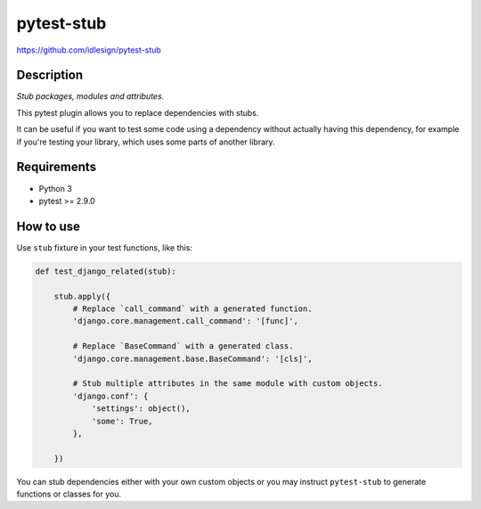 pytest-stub
===========
https://github.com/idlesign/pytest-stub

|release| |lic| |ci| |coverage| |health|

.. |release| image:: https://img.shields.io/pypi/v/pytest-stub.svg
    :target: https://pypi.python.org/pypi/pytest-stub

.. |lic| image:: https://img.shields.io/pypi/l/pytest-stub.svg
    :target: https://pypi.python.org/pypi/pytest-stub

.. |ci| image:: https://img.shields.io/travis/idlesign/pytest-stub/master.svg
    :target: https://travis-ci.org/idlesign/pytest-stub

.. |coverage| image:: https://img.shields.io/coveralls/idlesign/pytest-stub/master.svg
    :target: https://coveralls.io/r/idlesign/pytest-stub

.. |health| image:: https://landscape.io/github/idlesign/pytest-stub/master/landscape.svg?style=flat
    :target: https://landscape.io/github/idlesign/pytest-stub/master



Description
-----------

*Stub packages, modules and attributes.*

This pytest plugin allows you to replace dependencies with stubs.

It can be useful if you want to test some code using a dependency without actually having this dependency,
for example if you're testing your library, which uses some parts of another library.


Requirements
------------

* Python 3
* pytest >= 2.9.0


How to use
----------

Use ``stub`` fixture in your test functions, like this:

.. code-block:: python

    def test_django_related(stub):

        stub.apply({
            # Replace `call_command` with a generated function.
            'django.core.management.call_command': '[func]',

            # Replace `BaseCommand` with a generated class.
            'django.core.management.base.BaseCommand': '[cls]',

            # Stub multiple attributes in the same module with custom objects.
            'django.conf': {
                'settings': object(),
                'some': True,
            },

        })


You can stub dependencies either with your own custom objects or you may instruct ``pytest-stub``
to generate functions or classes for you.
